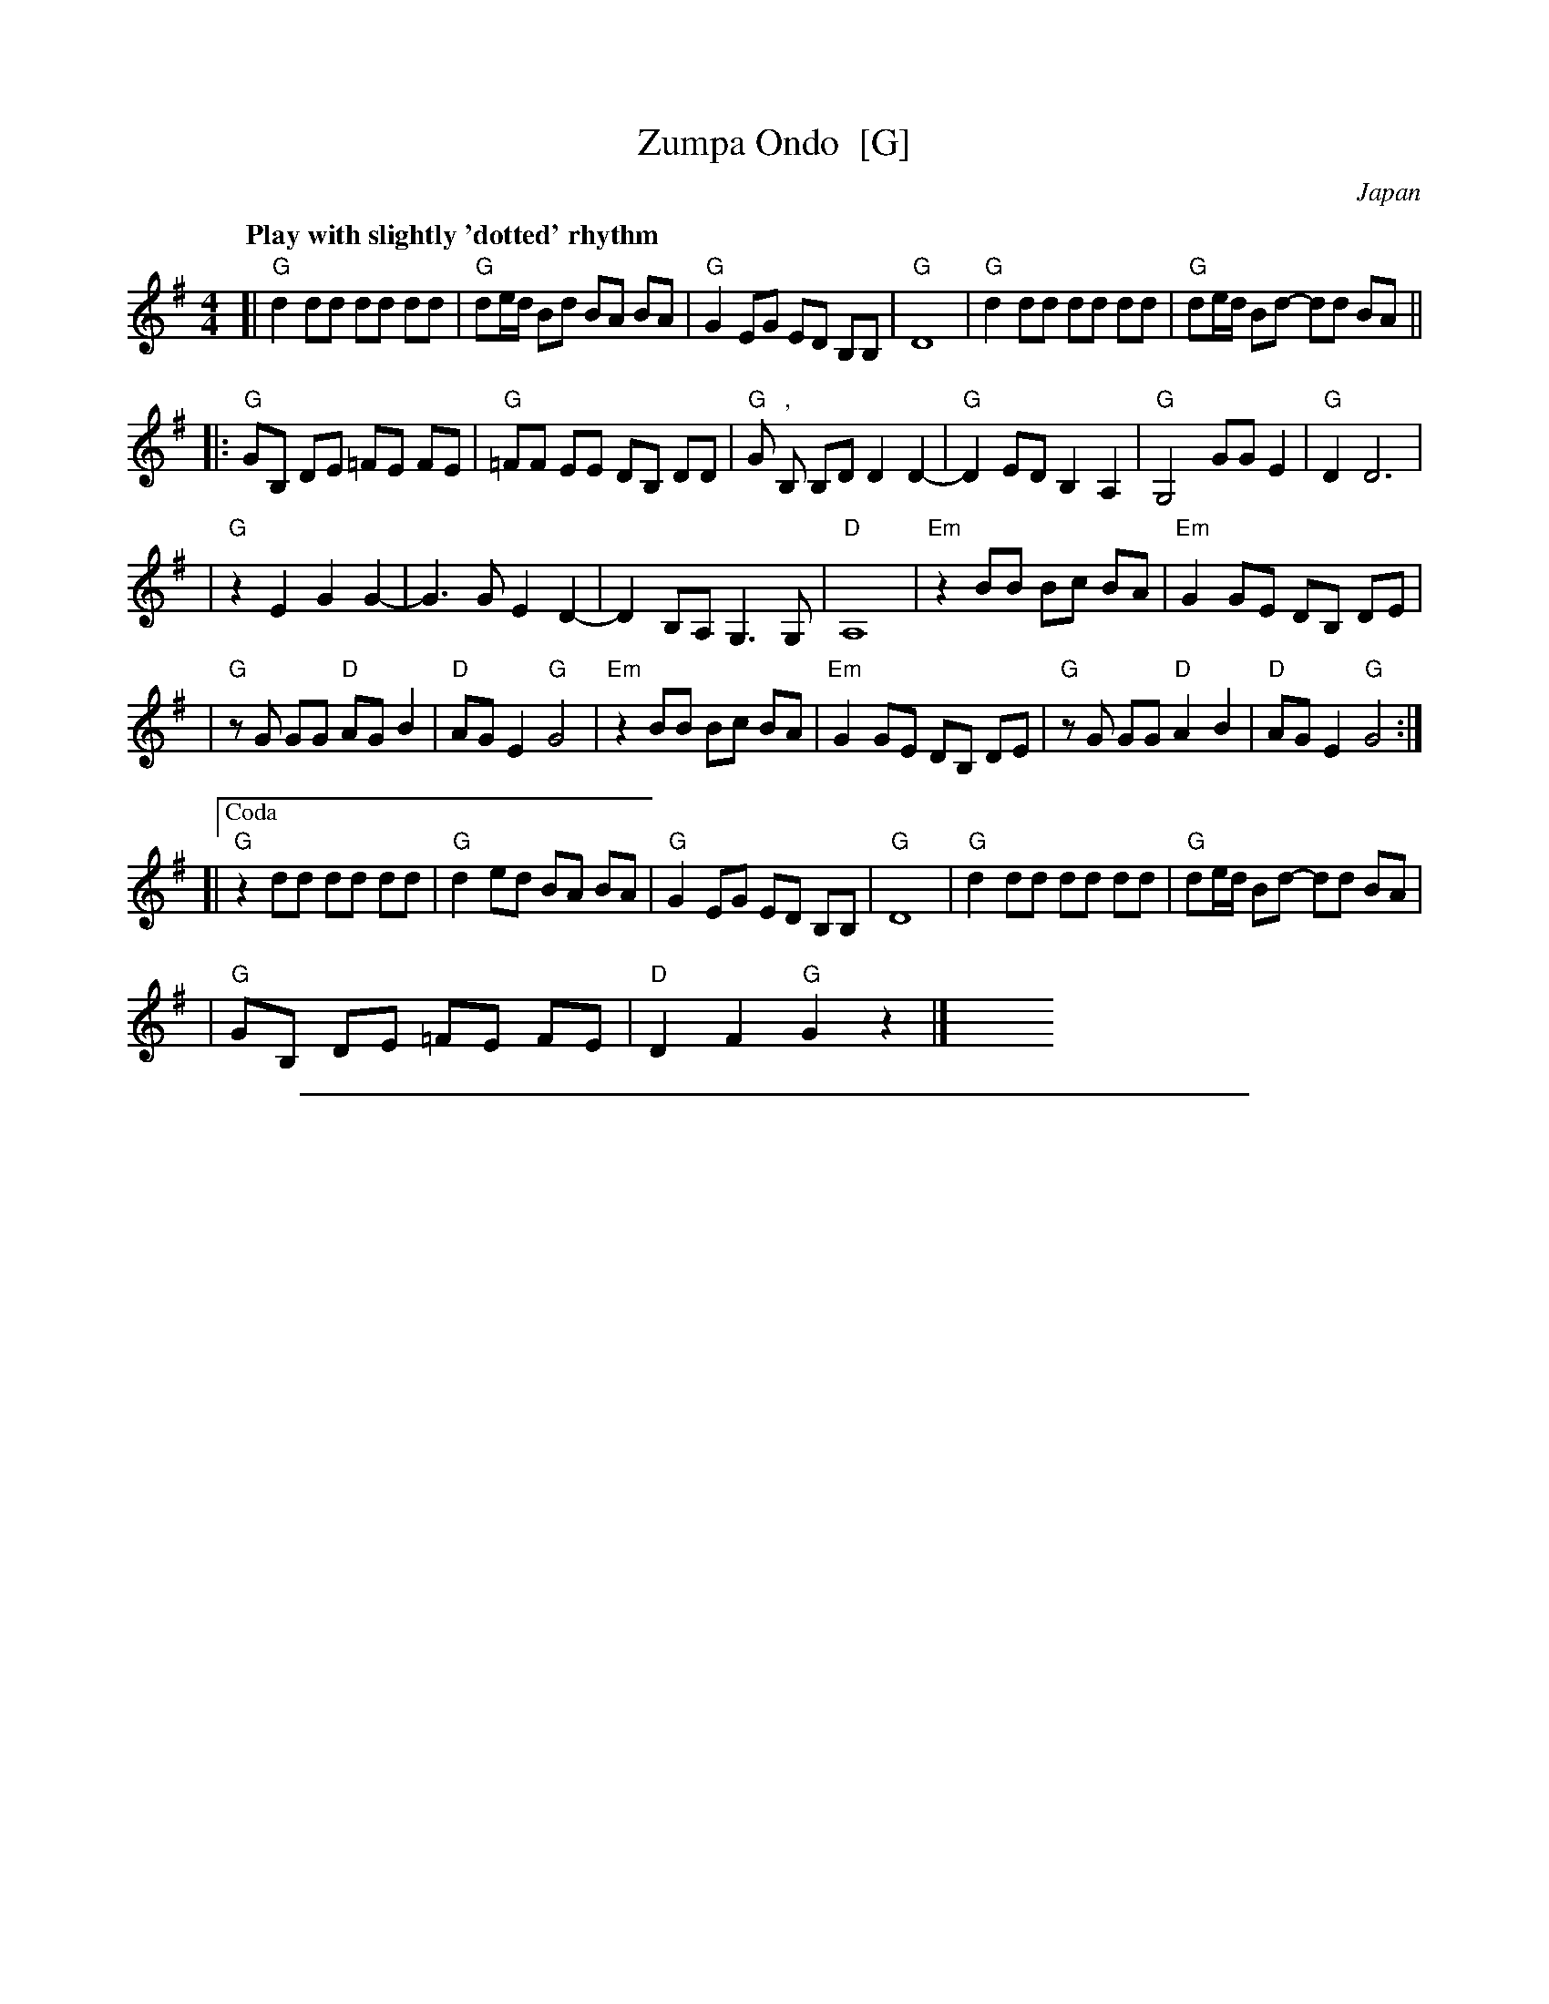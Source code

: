 
X: 1
T: Zumpa Ondo  [G]
O: Japan
Z: 2009 John Chambers <jc:trillian.mit.edu>
S: handwritten MS of unknown origin
Q: "Play with slightly 'dotted' rhythm"
M: 4/4
L: 1/8
K: G
[| "G" d2 dd dd dd | "G"de/d/ Bd BA BA \
| "G"G2 EG ED B,B, | "G"D8 \
| "G" d2 dd dd dd | "G"de/d/ Bd- dd BA ||
|: "G"GB, DE =FE FE | "G"=FF EE DB, DD \
| "G"G ","B, B,D D2 D2- | "G"D2 ED B,2 A,2 \
| "G"G,4 GG E2 | "G"D2 D6 |
| "G"z2 E2 G2 G2- | G3 G E2 D2- \
| D2 B,A, G,3 G, | "D"A,8 \
| "Em"z2 BB Bc BA | "Em"G2 GE DB, DE |
| "G"zG GG "D"AG B2 | "D"AG E2 "G"G4 \
| "Em"z2 BB Bc BA | "Em"G2GE DB, DE \
| "G"zG GG "D"A2 B2 | "D"AG E2 "G"G4 :|
[|["Coda" "G"z2 dd dd dd | "G"d2 ed BA BA \
| "G"G2 EG ED B,B, | "G"D8 \
| "G"d2 dd dd dd | "G"de/d/ Bd- dd BA |
| "G"GB, DE =FE FE | "D"D2 F2 "G"G2 z2 |] y4 y4 y4 y4 y4 y4 y4 y4 y4 y4 y4 y4


%%sep 3 1 500

X: 2
T: Zumpa Ondo  [A]
O: Japan
Z: 2009 John Chambers <jc:trillian.mit.edu>
S: handwritten MS of unknown origin
M: 4/4
L: 1/8
K: A
[| "A" e2 ee ee ee | "A"ef/e/ ce cB cB \
| "A"A2 FA FE CC | "A"E8 \
| "A" e2 ee ee ee | "A"ef/e/ ce- ee cB ||
|: "A"AC EF =GF GF | "A"=GG FF EC EE \
| "A"A ","C CE E2 E2- | "A"E2 FE C2 B,2 \
| "A"A,4 AA F2 | "A"E2 E6 |
| "A"z2 F2 A2 A2- | A3 A F2 E2- \
| E2 CB, A,3 A, | "E"B,8 \
| "F#m"z2 cc cd cB | "F#m"A2 AF EC EF |
| "A"zA AA "E"BA c2 | "E"BA F2 "A"A4 \
| "F#m"z2 cc cd cB | "F#m"A2AF EC EF \
| "A"zA AA "E"B2 c2 | "E"BA F2 "A"A4 :|
[|["Coda" "A"z2 ee ee ee | "A"e2 fe cB cB \
| "A"A2 FA FE CC | "A"E8 \
| "A"e2 ee ee ee | "A"ef/e/ ce- ee cB |
| "A"AC EF =GF GF | "E"E2 G2 "A"A2 z2 |] y4 y4 y4 y4 y4 y4 y4 y4 y4 y4 y4 y4
